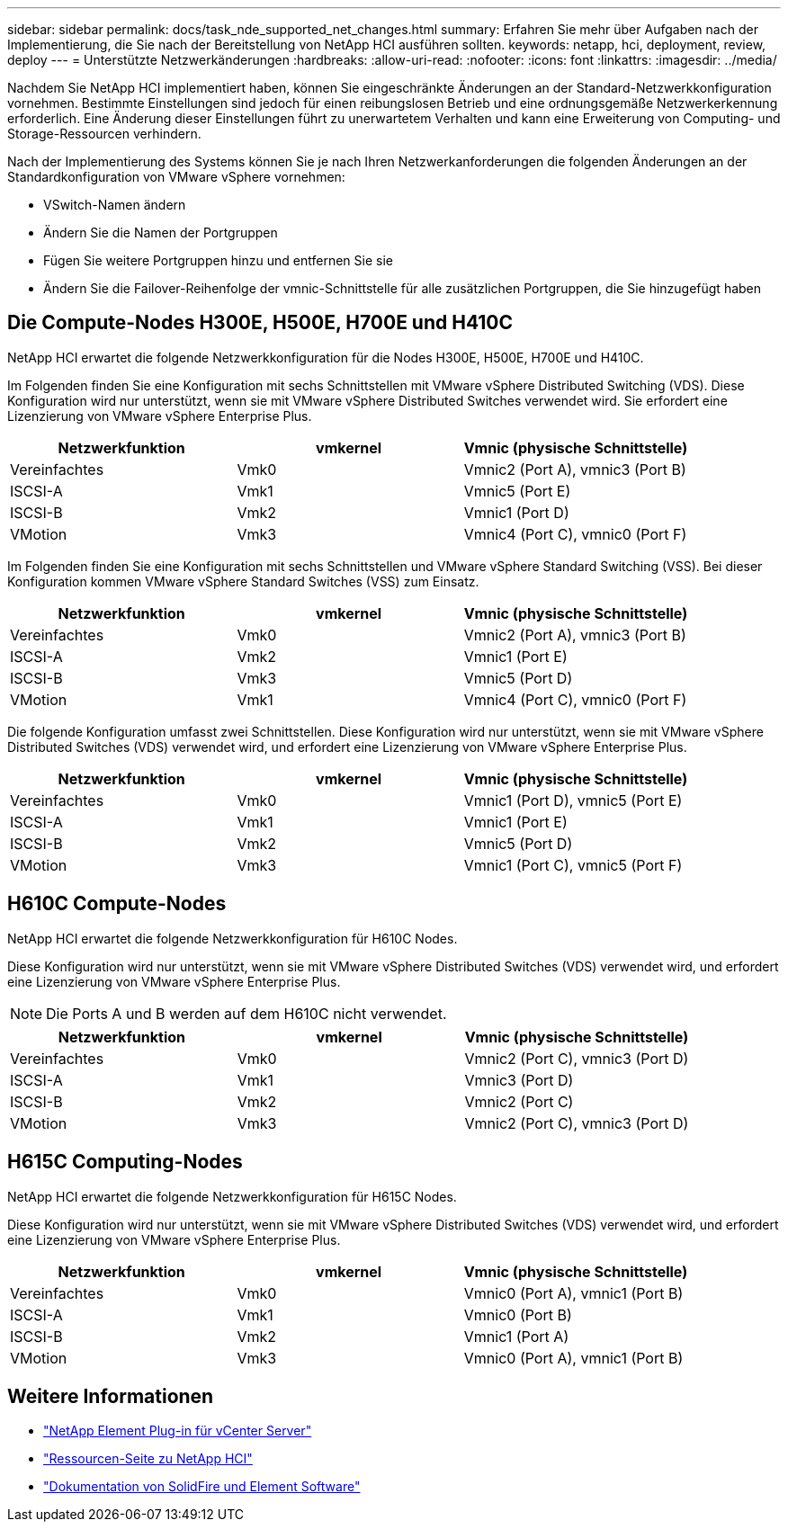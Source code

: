 ---
sidebar: sidebar 
permalink: docs/task_nde_supported_net_changes.html 
summary: Erfahren Sie mehr über Aufgaben nach der Implementierung, die Sie nach der Bereitstellung von NetApp HCI ausführen sollten. 
keywords: netapp, hci, deployment, review, deploy 
---
= Unterstützte Netzwerkänderungen
:hardbreaks:
:allow-uri-read: 
:nofooter: 
:icons: font
:linkattrs: 
:imagesdir: ../media/


[role="lead"]
Nachdem Sie NetApp HCI implementiert haben, können Sie eingeschränkte Änderungen an der Standard-Netzwerkkonfiguration vornehmen. Bestimmte Einstellungen sind jedoch für einen reibungslosen Betrieb und eine ordnungsgemäße Netzwerkerkennung erforderlich. Eine Änderung dieser Einstellungen führt zu unerwartetem Verhalten und kann eine Erweiterung von Computing- und Storage-Ressourcen verhindern.

Nach der Implementierung des Systems können Sie je nach Ihren Netzwerkanforderungen die folgenden Änderungen an der Standardkonfiguration von VMware vSphere vornehmen:

* VSwitch-Namen ändern
* Ändern Sie die Namen der Portgruppen
* Fügen Sie weitere Portgruppen hinzu und entfernen Sie sie
* Ändern Sie die Failover-Reihenfolge der vmnic-Schnittstelle für alle zusätzlichen Portgruppen, die Sie hinzugefügt haben




== Die Compute-Nodes H300E, H500E, H700E und H410C

NetApp HCI erwartet die folgende Netzwerkkonfiguration für die Nodes H300E, H500E, H700E und H410C.

Im Folgenden finden Sie eine Konfiguration mit sechs Schnittstellen mit VMware vSphere Distributed Switching (VDS). Diese Konfiguration wird nur unterstützt, wenn sie mit VMware vSphere Distributed Switches verwendet wird. Sie erfordert eine Lizenzierung von VMware vSphere Enterprise Plus.

|===
| Netzwerkfunktion | vmkernel | Vmnic (physische Schnittstelle) 


| Vereinfachtes | Vmk0 | Vmnic2 (Port A), vmnic3 (Port B) 


| ISCSI-A | Vmk1 | Vmnic5 (Port E) 


| ISCSI-B | Vmk2 | Vmnic1 (Port D) 


| VMotion | Vmk3 | Vmnic4 (Port C), vmnic0 (Port F) 
|===
Im Folgenden finden Sie eine Konfiguration mit sechs Schnittstellen und VMware vSphere Standard Switching (VSS). Bei dieser Konfiguration kommen VMware vSphere Standard Switches (VSS) zum Einsatz.

|===
| Netzwerkfunktion | vmkernel | Vmnic (physische Schnittstelle) 


| Vereinfachtes | Vmk0 | Vmnic2 (Port A), vmnic3 (Port B) 


| ISCSI-A | Vmk2 | Vmnic1 (Port E) 


| ISCSI-B | Vmk3 | Vmnic5 (Port D) 


| VMotion | Vmk1 | Vmnic4 (Port C), vmnic0 (Port F) 
|===
Die folgende Konfiguration umfasst zwei Schnittstellen. Diese Konfiguration wird nur unterstützt, wenn sie mit VMware vSphere Distributed Switches (VDS) verwendet wird, und erfordert eine Lizenzierung von VMware vSphere Enterprise Plus.

|===
| Netzwerkfunktion | vmkernel | Vmnic (physische Schnittstelle) 


| Vereinfachtes | Vmk0 | Vmnic1 (Port D), vmnic5 (Port E) 


| ISCSI-A | Vmk1 | Vmnic1 (Port E) 


| ISCSI-B | Vmk2 | Vmnic5 (Port D) 


| VMotion | Vmk3 | Vmnic1 (Port C), vmnic5 (Port F) 
|===


== H610C Compute-Nodes

NetApp HCI erwartet die folgende Netzwerkkonfiguration für H610C Nodes.

Diese Konfiguration wird nur unterstützt, wenn sie mit VMware vSphere Distributed Switches (VDS) verwendet wird, und erfordert eine Lizenzierung von VMware vSphere Enterprise Plus.


NOTE: Die Ports A und B werden auf dem H610C nicht verwendet.

|===
| Netzwerkfunktion | vmkernel | Vmnic (physische Schnittstelle) 


| Vereinfachtes | Vmk0 | Vmnic2 (Port C), vmnic3 (Port D) 


| ISCSI-A | Vmk1 | Vmnic3 (Port D) 


| ISCSI-B | Vmk2 | Vmnic2 (Port C) 


| VMotion | Vmk3 | Vmnic2 (Port C), vmnic3 (Port D) 
|===


== H615C Computing-Nodes

NetApp HCI erwartet die folgende Netzwerkkonfiguration für H615C Nodes.

Diese Konfiguration wird nur unterstützt, wenn sie mit VMware vSphere Distributed Switches (VDS) verwendet wird, und erfordert eine Lizenzierung von VMware vSphere Enterprise Plus.

|===
| Netzwerkfunktion | vmkernel | Vmnic (physische Schnittstelle) 


| Vereinfachtes | Vmk0 | Vmnic0 (Port A), vmnic1 (Port B) 


| ISCSI-A | Vmk1 | Vmnic0 (Port B) 


| ISCSI-B | Vmk2 | Vmnic1 (Port A) 


| VMotion | Vmk3 | Vmnic0 (Port A), vmnic1 (Port B) 
|===


== Weitere Informationen

* https://docs.netapp.com/us-en/vcp/index.html["NetApp Element Plug-in für vCenter Server"^]
* https://www.netapp.com/us/documentation/hci.aspx["Ressourcen-Seite zu NetApp HCI"^]
* https://docs.netapp.com/us-en/element-software/index.html["Dokumentation von SolidFire und Element Software"^]


